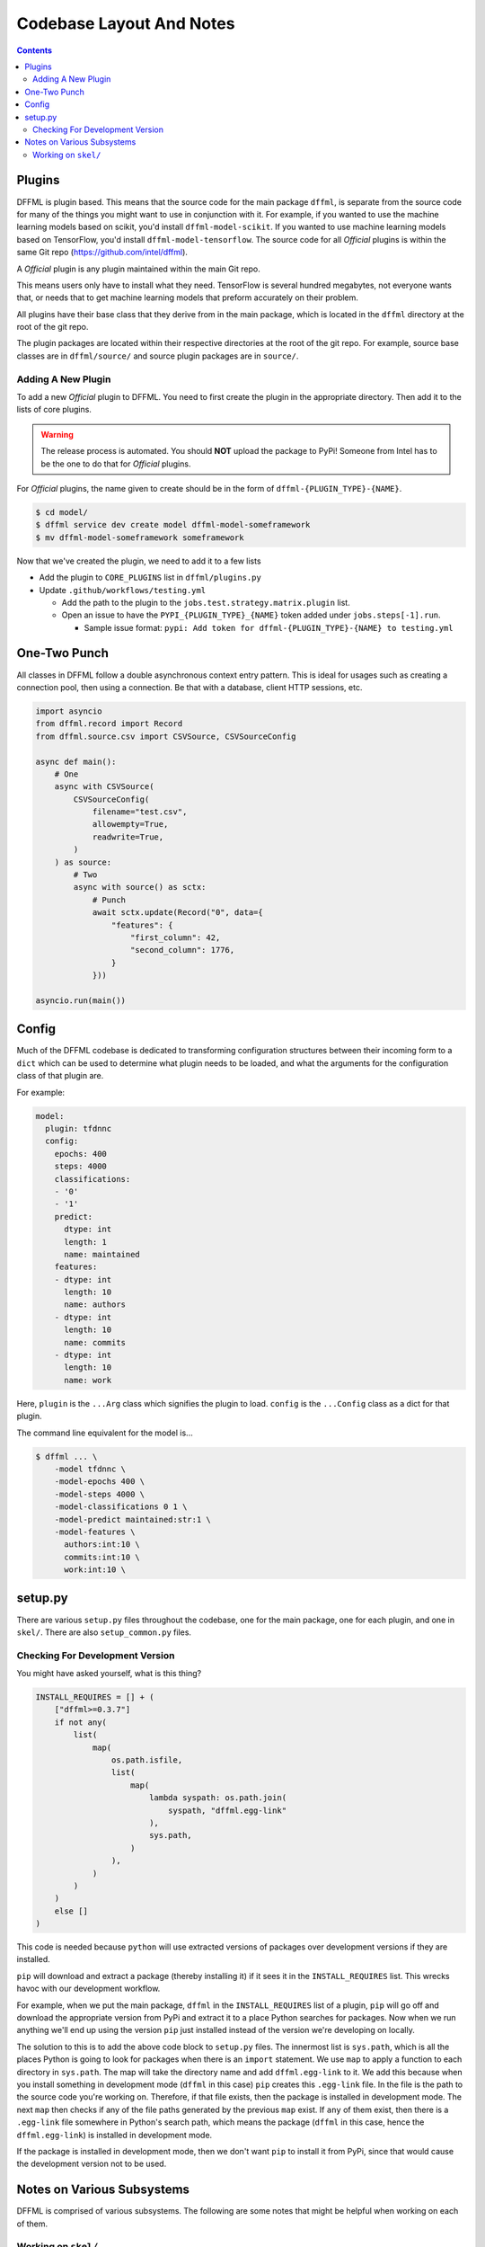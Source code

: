 Codebase Layout And Notes
=========================

.. contents::

Plugins
-------

DFFML is plugin based. This means that the source code for the main
package ``dffml``, is separate from the source code for many of the things you
might want to use in conjunction with it. For example, if you wanted to use the
machine learning models based on scikit, you'd install ``dffml-model-scikit``.
If you wanted to use machine learning models based on TensorFlow, you'd install
``dffml-model-tensorflow``. The source code for all *Official* plugins is within
the same Git repo (https://github.com/intel/dffml).

A *Official* plugin is any plugin maintained within the main Git repo.

This means users only have to install what they need. TensorFlow is several
hundred megabytes, not everyone wants that, or needs that to get machine
learning models that preform accurately on their problem.

All plugins have their base class that they derive from in the main package,
which is located in the ``dffml`` directory at the root of the git repo.

The plugin packages are located within their respective directories at the root
of the git repo. For example, source base classes are in ``dffml/source/`` and
source plugin packages are in ``source/``.

Adding A New Plugin
+++++++++++++++++++

To add a new *Official* plugin to DFFML. You need to first create the plugin in
the appropriate directory. Then add it to the lists of core plugins.

.. warning::

    The release process is automated. You should **NOT** upload the package to
    PyPi! Someone from Intel has to be the one to do that for *Official*
    plugins.

For *Official* plugins, the name given to create should be in the form of
``dffml-{PLUGIN_TYPE}-{NAME}``.

.. code-block:: console

    $ cd model/
    $ dffml service dev create model dffml-model-someframework
    $ mv dffml-model-someframework someframework

Now that we've created the plugin, we need to add it to a few lists

- Add the plugin to ``CORE_PLUGINS`` list in ``dffml/plugins.py``

- Update ``.github/workflows/testing.yml``

  - Add the path to the plugin to the ``jobs.test.strategy.matrix.plugin`` list.

  - Open an issue to have the ``PYPI_{PLUGIN_TYPE}_{NAME}`` token added under
    ``jobs.steps[-1].run``.

    - Sample issue format: ``pypi: Add token for dffml-{PLUGIN_TYPE}-{NAME} to
      testing.yml``

One-Two Punch
-------------

All classes in DFFML follow a double asynchronous context entry pattern. This is
ideal for usages such as creating a connection pool, then using a connection. Be
that with a database, client HTTP sessions, etc.

.. code-block:: python

    import asyncio
    from dffml.record import Record
    from dffml.source.csv import CSVSource, CSVSourceConfig

    async def main():
        # One
        async with CSVSource(
            CSVSourceConfig(
                filename="test.csv",
                allowempty=True,
                readwrite=True,
            )
        ) as source:
            # Two
            async with source() as sctx:
                # Punch
                await sctx.update(Record("0", data={
                    "features": {
                        "first_column": 42,
                        "second_column": 1776,
                    }
                }))

    asyncio.run(main())

Config
------

Much of the DFFML codebase is dedicated to transforming configuration structures
between their incoming form to a ``dict`` which can be used to determine what
plugin needs to be loaded, and what the arguments for the configuration class of
that plugin are.

For example:

.. code-block:: yaml

    model:
      plugin: tfdnnc
      config:
        epochs: 400
        steps: 4000
        classifications:
        - '0'
        - '1'
        predict:
          dtype: int
          length: 1
          name: maintained
        features:
        - dtype: int
          length: 10
          name: authors
        - dtype: int
          length: 10
          name: commits
        - dtype: int
          length: 10
          name: work

Here, ``plugin`` is the ``...Arg`` class which signifies the plugin to load.
``config`` is the ``...Config`` class as a dict for that plugin.

The command line equivalent for the model is...

.. code-block:: console

    $ dffml ... \
        -model tfdnnc \
        -model-epochs 400 \
        -model-steps 4000 \
        -model-classifications 0 1 \
        -model-predict maintained:str:1 \
        -model-features \
          authors:int:10 \
          commits:int:10 \
          work:int:10 \


setup.py
--------

There are various ``setup.py`` files throughout the codebase, one for the main
package, one for each plugin, and one in ``skel/``. There are also
``setup_common.py`` files.

Checking For Development Version
++++++++++++++++++++++++++++++++

You might have asked yourself, what is this thing?

.. code-block:: python

    INSTALL_REQUIRES = [] + (
        ["dffml>=0.3.7"]
        if not any(
            list(
                map(
                    os.path.isfile,
                    list(
                        map(
                            lambda syspath: os.path.join(
                                syspath, "dffml.egg-link"
                            ),
                            sys.path,
                        )
                    ),
                )
            )
        )
        else []
    )

This code is needed because ``python`` will use extracted versions of packages
over development versions if they are installed.

``pip`` will download and extract a package (thereby installing it) if it sees
it in the ``INSTALL_REQUIRES`` list. This wrecks havoc with our development
workflow.

For example, when we put the main package, ``dffml`` in the ``INSTALL_REQUIRES``
list of a plugin, ``pip`` will go off and download the appropriate version from
PyPi and extract it to a place Python searches for packages. Now when we run
anything we'll end up using the version ``pip`` just installed instead of the
version we're developing on locally.

The solution to this is to add the above code block to ``setup.py`` files. The
innermost list is ``sys.path``, which is all the places Python is going to look
for packages when there is an ``import`` statement. We use ``map`` to apply a
function to each directory in ``sys.path``. The map will take the directory name
and add ``dffml.egg-link`` to it. We add this because when you install something
in development mode (``dffml`` in this case) ``pip`` creates this ``.egg-link``
file. In the file is the path to the source code you're working on. Therefore,
if that file exists, then the package is installed in development mode. The next
``map`` then checks if any of the file paths generated by the previous ``map``
exist. If ``any`` of them exist, then there is a ``.egg-link`` file somewhere in
Python's search path, which means the package (``dffml`` in this case, hence the
``dffml.egg-link``) is installed in development mode.

If the package is installed in development mode, then we don't want ``pip`` to
install it from PyPi, since that would cause the development version not to be
used.

Notes on Various Subsystems
---------------------------

DFFML is comprised of various subsystems. The following are some notes
that might be helpful when working on each of them.

Working on ``skel/``
++++++++++++++++++++

The packages in ``skel/`` are used to create new DFFML packages.

For example, to create a new package containing operations we run the following.

.. code-block:: console

    $ dffml service dev create operations dffml-operations-feedface

If you want to work on any of the packages in ``skel/``, you'll need to run the
``skel link`` command first fromt he ``dev`` service. This will symlink required
files in from ``common/`` so that testing will work.

.. code-block:: console

    $ dffml service dev skel link
